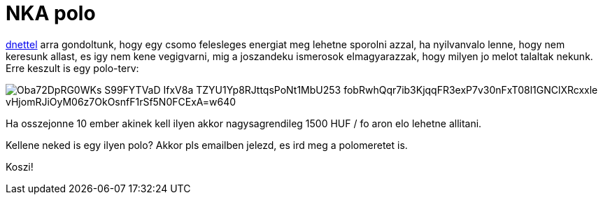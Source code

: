 = NKA polo

:slug: nka-polo
:category: munka
:tags: hu
:date: 2009-10-16T17:32:31Z

http://vsza.hu/[dnettel] arra gondoltunk, hogy egy csomo felesleges energiat meg lehetne sporolni
azzal, ha nyilvanvalo lenne, hogy nem keresunk allast, es igy nem kene vegigvarni, mig a joszandeku
ismerosok elmagyarazzak, hogy milyen jo melot talaltak nekunk. Erre keszult is egy polo-terv:

image::https://lh3.googleusercontent.com/Oba72DpRG0WKs_S99FYTVaD_IfxV8a-TZYU1Yp8RJttqsPoNt1MbU253-fobRwhQqr7ib3KjqqFR3exP7v30nFxT08l1GNClXRcxxle_vHjomRJiOyM06z7OkOsnfF1rSf5N0FCExA=w640[align="center"]

Ha osszejonne 10 ember akinek kell ilyen akkor nagysagrendileg 1500 HUF / fo aron elo lehetne allitani.

Kellene neked is egy ilyen polo? Akkor pls emailben jelezd, es ird meg a polomeretet is.

Koszi!
